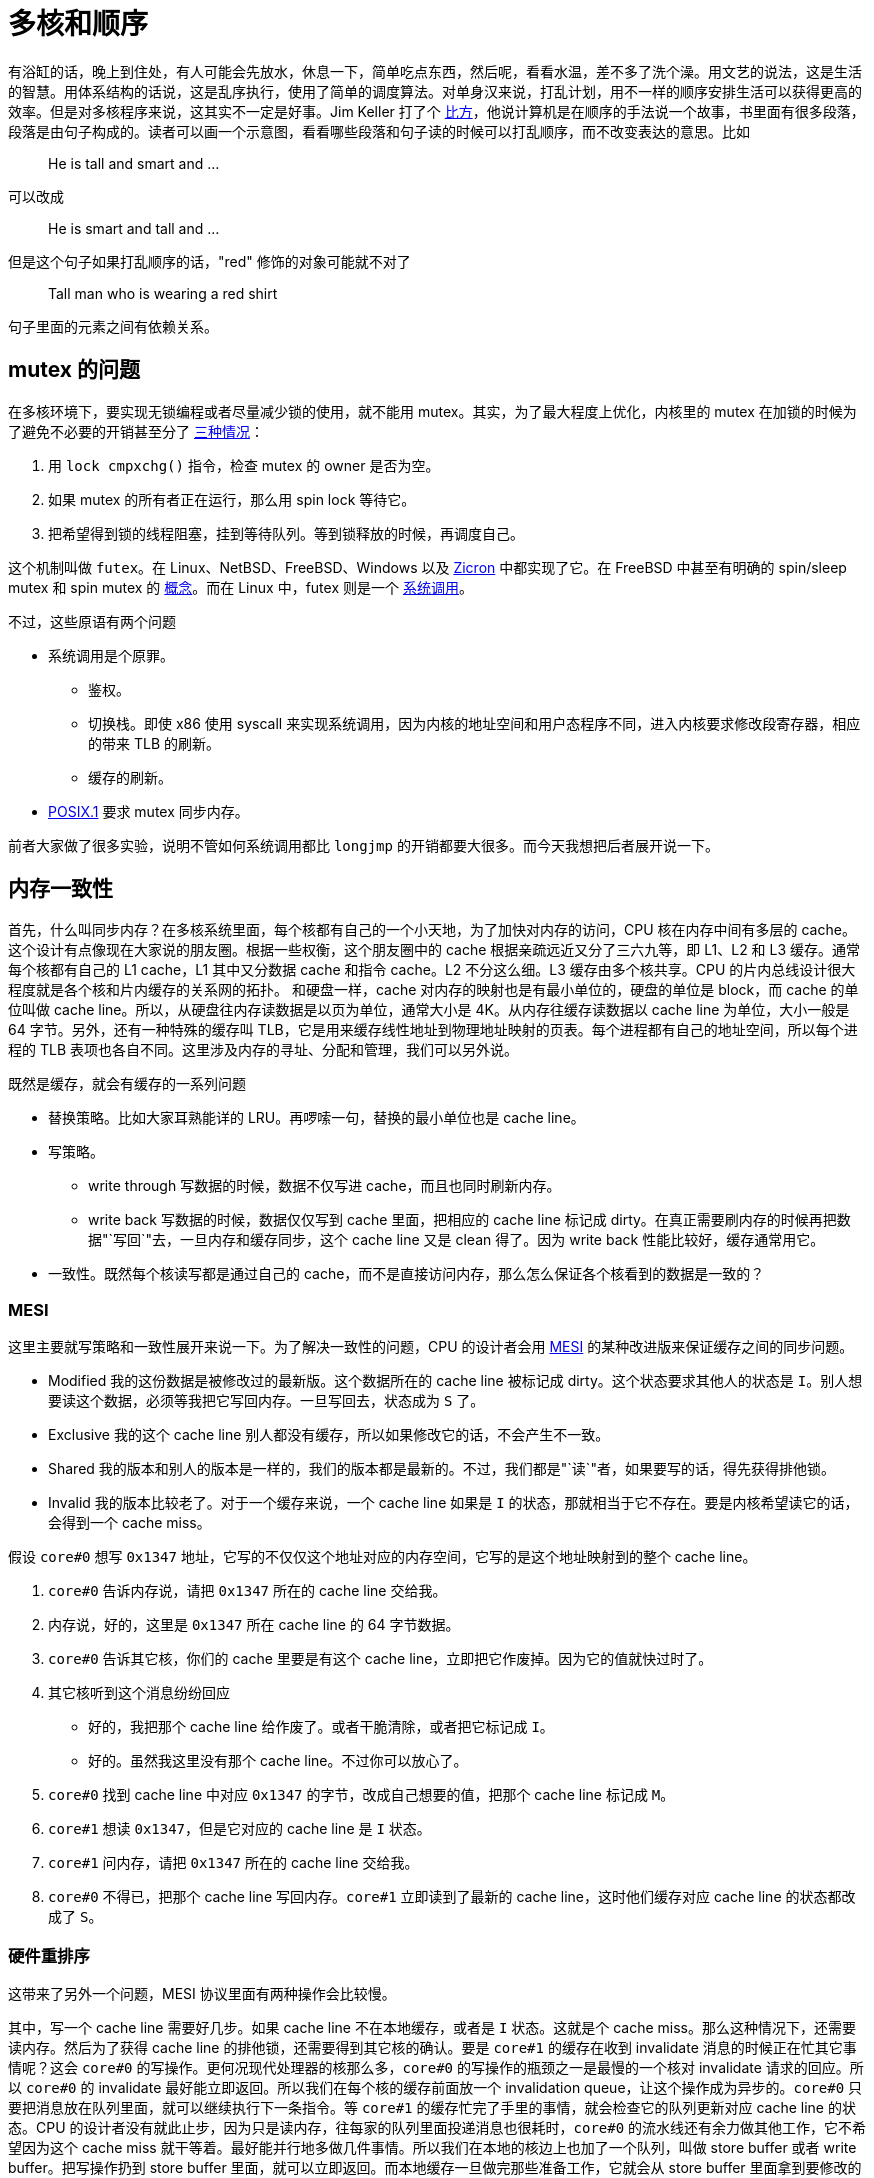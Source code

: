 = 多核和顺序
:categories: arch
:date: 2020-08-10 23:44:17 +0800
:pp: {plus}{plus}

有浴缸的话，晚上到住处，有人可能会先放水，休息一下，简单吃点东西，然后呢，看看水温，差不多了洗个澡。用文艺的说法，这是生活的智慧。用体系结构的话说，这是乱序执行，使用了简单的调度算法。对单身汉来说，打乱计划，用不一样的顺序安排生活可以获得更高的效率。但是对多核程序来说，这其实不一定是好事。Jim Keller 打了个 https://www.youtube.com/watch?v=Nb2tebYAaOA[比方]，他说计算机是在顺序的手法说一个故事，书里面有很多段落，段落是由句子构成的。读者可以画一个示意图，看看哪些段落和句子读的时候可以打乱顺序，而不改变表达的意思。比如

____
He is tall and smart and ...
____

可以改成

____
He is smart and tall and ...
____

但是这个句子如果打乱顺序的话，"red" 修饰的对象可能就不对了

____
Tall man who is wearing a red shirt
____

句子里面的元素之间有依赖关系。

== mutex 的问题

在多核环境下，要实现无锁编程或者尽量减少锁的使用，就不能用 mutex。其实，为了最大程度上优化，内核里的 mutex 在加锁的时候为了避免不必要的开销甚至分了 https://www.kernel.org/doc/html/latest/locking/mutex-design.html[三种情况]：

. 用 `lock cmpxchg()` 指令，检查 mutex 的 owner 是否为空。
. 如果 mutex 的所有者正在运行，那么用 spin lock 等待它。
. 把希望得到锁的线程阻塞，挂到等待队列。等到锁释放的时候，再调度自己。

这个机制叫做 `futex`。在 Linux、NetBSD、FreeBSD、Windows 以及 https://fuchsia.dev/fuchsia-src/concepts/kernel/concepts#futexes[Zicron] 中都实现了它。在 FreeBSD 中甚至有明确的 spin/sleep mutex 和 spin mutex 的 https://www.freebsd.org/cgi/man.cgi?query=mutex&sektion=9[概念]。而在 Linux 中，futex 则是一个 https://www.man7.org/linux/man-pages/man2/futex.2.html[系统调用]。

不过，这些原语有两个问题

* 系统调用是个原罪。
 ** 鉴权。
 ** 切换栈。即使 x86 使用 syscall 来实现系统调用，因为内核的地址空间和用户态程序不同，进入内核要求修改段寄存器，相应的带来 TLB 的刷新。
 ** 缓存的刷新。
* https://pubs.opengroup.org/onlinepubs/9699919799/basedefs/V1_chap04.html#tag_04_11[POSIX.1] 要求 mutex 同步内存。

前者大家做了很多实验，说明不管如何系统调用都比 `longjmp` 的开销都要大很多。而今天我想把后者展开说一下。

== 内存一致性

首先，什么叫同步内存？在多核系统里面，每个核都有自己的一个小天地，为了加快对内存的访问，CPU 核在内存中间有多层的 cache。这个设计有点像现在大家说的朋友圈。根据一些权衡，这个朋友圈中的 cache 根据亲疏远近又分了三六九等，即 L1、L2 和 L3 缓存。通常每个核都有自己的 L1 cache，L1 其中又分数据 cache 和指令 cache。L2 不分这么细。L3 缓存由多个核共享。CPU 的片内总线设计很大程度就是各个核和片内缓存的关系网的拓扑。 和硬盘一样，cache 对内存的映射也是有最小单位的，硬盘的单位是 block，而 cache 的单位叫做 cache line。所以，从硬盘往内存读数据是以页为单位，通常大小是 4K。从内存往缓存读数据以 cache line 为单位，大小一般是 64 字节。另外，还有一种特殊的缓存叫 TLB，它是用来缓存线性地址到物理地址映射的页表。每个进程都有自己的地址空间，所以每个进程的 TLB 表项也各自不同。这里涉及内存的寻址、分配和管理，我们可以另外说。

既然是缓存，就会有缓存的一系列问题

* 替换策略。比如大家耳熟能详的 LRU。再啰嗦一句，替换的最小单位也是 cache line。
* 写策略。
 ** write through 写数据的时候，数据不仅写进 cache，而且也同时刷新内存。
 ** write back 写数据的时候，数据仅仅写到 cache 里面，把相应的 cache line 标记成 dirty。在真正需要刷内存的时候再把数据"`写回`"去，一旦内存和缓存同步，这个 cache line 又是 clean 得了。因为 write back 性能比较好，缓存通常用它。
* 一致性。既然每个核读写都是通过自己的 cache，而不是直接访问内存，那么怎么保证各个核看到的数据是一致的？

=== MESI

这里主要就写策略和一致性展开来说一下。为了解决一致性的问题，CPU 的设计者会用 https://en.wikipedia.org/wiki/MESI_protocol[MESI] 的某种改进版来保证缓存之间的同步问题。

* Modified 我的这份数据是被修改过的最新版。这个数据所在的 cache line 被标记成 dirty。这个状态要求其他人的状态是 `I`。别人想要读这个数据，必须等我把它写回内存。一旦写回去，状态成为 `S` 了。
* Exclusive 我的这个 cache line 别人都没有缓存，所以如果修改它的话，不会产生不一致。
* Shared 我的版本和别人的版本是一样的，我们的版本都是最新的。不过，我们都是"`读`"者，如果要写的话，得先获得排他锁。
* Invalid 我的版本比较老了。对于一个缓存来说，一个 cache line 如果是 `I` 的状态，那就相当于它不存在。要是内核希望读它的话，会得到一个 cache miss。

假设 `core#0` 想写 `0x1347` 地址，它写的不仅仅这个地址对应的内存空间，它写的是这个地址映射到的整个 cache line。

. `core#0` 告诉内存说，请把 `0x1347` 所在的 cache line 交给我。
. 内存说，好的，这里是 `0x1347` 所在 cache line 的 64 字节数据。
. `core#0` 告诉其它核，你们的 cache 里要是有这个 cache line，立即把它作废掉。因为它的值就快过时了。
. 其它核听到这个消息纷纷回应
 ** 好的，我把那个 cache line 给作废了。或者干脆清除，或者把它标记成 `I`。
 ** 好的。虽然我这里没有那个 cache line。不过你可以放心了。
. `core#0` 找到 cache line 中对应 `0x1347` 的字节，改成自己想要的值，把那个 cache line 标记成 `M`。
. `core#1` 想读 `0x1347`，但是它对应的 cache line 是 `I` 状态。
. `core#1` 问内存，请把 `0x1347` 所在的 cache line 交给我。
. `core#0` 不得已，把那个 cache line 写回内存。`core#1` 立即读到了最新的 cache line，这时他们缓存对应 cache line 的状态都改成了 `S`。

=== 硬件重排序

这带来了另外一个问题，MESI 协议里面有两种操作会比较慢。

其中，写一个 cache line 需要好几步。如果 cache line 不在本地缓存，或者是 `I` 状态。这就是个 cache miss。那么这种情况下，还需要读内存。然后为了获得 cache line 的排他锁，还需要得到其它核的确认。要是 `core#1` 的缓存在收到 invalidate 消息的时候正在忙其它事情呢？这会 `core#0` 的写操作。更何况现代处理器的核那么多，`core#0` 的写操作的瓶颈之一是最慢的一个核对 invalidate 请求的回应。所以 `core#0` 的 invalidate 最好能立即返回。所以我们在每个核的缓存前面放一个 invalidation queue，让这个操作成为异步的。`core#0` 只要把消息放在队列里面，就可以继续执行下一条指令。等 `core#1` 的缓存忙完了手里的事情，就会检查它的队列更新对应 cache line 的状态。CPU 的设计者没有就此止步，因为只是读内存，往每家的队列里面投递消息也很耗时，`core#0` 的流水线还有余力做其他工作，它不希望因为这个 cache miss 就干等着。最好能并行地多做几件事情。所以我们在本地的核边上也加了一个队列，叫做 store buffer 或者 write buffer。把写操作扔到 store buffer 里面，就可以立即返回。而本地缓存一旦做完那些准备工作，它就会从 store buffer 里面拿到要修改的数据，更新自己的 cache line。反之，要是等待本地缓存和其他各方把所有这些步骤完成再循规蹈矩往下执行下一条指令，就太慢了！

[ditaa]
----
   +-------------+                +-------------+
   |   CPU 0     |                |   CPU 1     |
   +---------+---+                +---------+---+
     ^       |                      ^       |
     |       V                      |       V
     |    +--------+                |    +--------+
     |<---+ store  |                |<---+ store  |
     |    |        |                |    |        |
     +--->| buffer |                +--->| buffer |
     |    +--+-----+                |    +--+-----+
     |       |                      |       |
     |       V                      |       V
   +-+---------+                  +-+---------+
   |   cache   |                  |   cache   |
   +-----+-----+                  +-----+-----+
         |                              |
         |                              |
   +-----+------+                 +-----+------+
   | invalidate |                 | invalidate |
   |   queue    |                 |   queue    |
   +-----+------+                 +-----+------+
         |             bus              |
         +--------------+---------------+
                        |
              +---------+---------+
              |      memory       |
              +-------------------+
----

而读一个 cache line 也不容易。类似的，要是 cache miss 的话，那么当前核就会要求另外一个核把它的数据先刷到内存。这将引起一个内存事务。

但是这样引入了一个问题--------内存读写操作的乱序执行。这不仅让单核的顺序执行成为一个有前提的表象，更让多核的环境下的内存一致性和顺序执行更加错综复杂。对于特定的内核来说，可能会在一个写操作完成之前，就开始执行下一条指令。而对于其他内核来说，读指令可能会得到一个事实上过时 (invalid) 的数据。因为即使是写操作的发出者也还没有真正完成这个写操作，它只是把这个操作提交给了 store buffer。不过和其他内核相比，它是可以读到最新的数据的，在它执行读指令的时候，可以先检查 store buffer，如果 store buffer 里面没有对应的数据，再检查缓存。这个叫做 store buffer forwarding。因为它在当前核通过 buffer 把数据"转交"给将来要执行的读指令。这个设计保证了数据依赖和控制依赖，也就是单核上下一个操作的结果如果依赖上个操作的副作用，那么下个操作必须能看到上个操作的副作用。换句话说，如果从单核的角度出发，看不出这种"`依赖`"问题，那么 CPU 就认为它可以把读写操作重新排列，以此获得更高的并发度。另外，store buffer 的存在也催生了另外一些优化，如果有两个写操作修改的是连续的内存地址，在刷内存的时候，这两个写操作就可以合并成一个大的写操作，从而减轻内存总线的负担。这个技术叫做 write combining。 https://www.amd.com/system/files/TechDocs/24593.pdf#page=224[write combining buffer] 就是处在 store buffer 和系统总线中间的地方。如果有往同一地址的写操作，那么时间顺序上后面操作就会覆盖前面的操作，这个技术叫 write collapsing。

这种读写指令的乱序执行破坏了严格意义上的顺序一致性。对很多人来说，如果你要的是咖啡加奶，那么做法应该是先加咖啡再加奶，但是对一个追求效率的人来说，可能就会应该先做咖啡，在咖啡机哼哧的时候，把奶加进去，等咖啡机好了，再把咖啡倒进去。不过要是有原教旨主义者看到这个顺序可能会很不高兴，他说顺序和比例一样重要！简单说，顺序对自己可能不那么重要，但是旁人可能会很在意。

但是甚至在不对齐写的情况下也会造成不一致的结果。说到 store buffer forwarding，之前 Linus 举了一个 https://yarchive.net/comp/linux/store_buffer.html[例子]。

假设有个系统有三个核，开始的时候 `dword [mem]` 的内容是 `0`。执行下面的程序

[source,asm]
----
xor %eax, %eax
cmpxchl $0x01010101, (mem)
----

[source,asm]
----
movl $0x01010101, %eax
cmpxchl $0x02020202, (mem)
----

[source,asm]
----
movb $0x03, (mem),
movl (mem), reg
----

程序结束的时候，`dword [mem]` 可能是 `0x02020203` ，但是有趣的是，这时第三个核上 `reg` 里面则会是 `0x01010103`。因为 MESI 协议保证了 cache coherency，`dword [mem]` 的值先后是 `0` \-> `0x01010101` \-> `0x02020202` \-> `0x02020203`。因为最后一次第三个核的 `mov` 也获得了排他锁，然后把整个 cache line 刷到了内存里面。但是第三个核的寄存器为什么读到了一个奇怪的值。这个值甚至在 cache line 里面没有缓存过。原因是第三个核会这样解释：

[source,asm]
----
movb $0x03, store_buffer[mem] ; 把 [mem] <- 0x03 的操作放到，store buffer，写操作比较慢。先继续执行读操作
movl (mem), reg              ; 把 [mem] 的内容读出来
movb store_buffer[mem], reg  ; 读操作也会查看一下 store_buffer，看看手里面最新的数据
----

所以第三个核寄存器中看到是一个脏数据。这个数据从来没有在内存中出现过。它有两个来源：高 24 位是第一个核写进去的，低 8 位是自己写的。而按照 `cmpxch` 的原子操作的语义，这个过程中是不可能有这样的不一致出现的。这也是为什么 amd64 不能保证非对齐写操作的原子性的原因。

话说回来，不仅仅是写数据上的核可能看到脏数据，也因为 store buffer 的存在，使得各个核看到的内存并不一样 (coherent)。如果某个核的对某个 cache line 的修改存在 store buffer 里面，那么这个 cache line 在其它核眼中则是旧的数据。另外，就算本地缓存检查了 store buffer，发送了 invalidate 消息给其他核。但是在其它核在检查 invalidation queue 之前，仍然会认为那个 cache line 是有效的。有人可能会说，其他内核可以在读缓存之前看看 invalidation queue 啊，可能是因为 invalidation queue 只是个 queue，内核在读缓存之前不会去检查 invalidation queue。所以如果多个内核共享一块内存，那么某个核上读写顺序重新排列会导致程序有不同的执行的结果。有的时候我们不在乎，但是有的时候这种不一致的结果是致命的。再举个例子，在餐馆吃饭。有的餐馆在顾客点菜之后会给一个电子闹钟，等闹钟响了，就可以去自助取餐。以此为背景，我们想象有两个核分别代表等餐的顾客老王 (wong) 和面馆老马 (mars)：

[source,c++]
----
bool placed_order = false;
bool beep = false;
char meal[128];

void wong() {
  placed_order = true;
  while (!beep);
  claim(meal)
}

void mars() {
  while (!placed_order);
  cook(meal);
  beep = true;
}
----

要是平时写这个程序，大家可能会很自然地用 `atomic<bool>` 来定义 `placed_order` 和 `beep`。但是既然 amd64 保证了 https://www.amd.com/system/files/TechDocs/24593.pdf#page=234[单字节数据访问的原子性]

____
Cacheable, naturally-aligned single loads or stores of up to a quadword are atomic on any processor model, as are misaligned loads or stores of less than a quadword that are contained entirely within a naturally-aligned quadword.
____

所以 `placed_order` 的读写都是原子的。那么我们为什么还要用 `atomic<bool>` 呢？所以上面的代码就直接用 `bool` 了。接下来，我们在老王和兰州拉面的互动中加入 store buffer，看看会发生什么：

. 老王来到面馆，大碗牛肉面！于是更新 `placed_order`。但是 `placed_order` 是在内存里面，写内存太慢了。先更新自己桌上的的 store buffer 吧。等会儿结账的时候再一起更新 `placed_order` 好了。
. 老王看着桌上的闹钟，焦急地等待。`beep` 啊，你怎么还是 `false` 呢？都十秒钟过去了。
. 面馆的马老板看着老王，这个人没有下单，眼神呆滞，从一坐下来就盯着桌上的闹钟不动。怕是昨晚加班到三点，还没缓过劲？
. 又过了十秒钟......两个人都隐约觉得有点不对，但是不知道出了什么问题。

对老王和老马来说，这都是个僵局。而这个僵局是 store-load 重排造成的。所以即使从单核的角度看，数据依赖和控制依赖是能够保证的，多核环境下也无法确保程序的"`顺序`"执行。换言之，cache conherence 不等于 sequential consistency。后者的语义需要引入更强约束。但是因为后者的约束太强了，我们在实际工作中往往会采用一些折中。

另外，如果文献中提到 load buffer 或者 load queue，它是用来保存读请求的。比如说，如果处理器预测某个写请求之后会读取地址 X，它会把这个请求放到 load buffer 里面。一个读请求的地址计算出来之后，这个请求也会保存在 load cache 里面。对于那个写请求，它在写内存之前则会检查 load buffer，如果发现命中的话，就会让读取 X 的请求返回写请求要写入的值。load buffer 可以让内存读取批次化，使得 cache miss 的处理更有效率。

== 一致性模型

不同体系结构在 consistency 这个问题上有着不同的答案，这些答案就是不同的一致性模型：

* sequential consistency: 顺序一致，简称 SC。这是最死板的一致性模型。即使看上去没有危险，每个核也会以完全忠实原著的方式执行，除了缓存，不加入任何可能产生乱序的设计。所以 store buffer 和 invalidation queue 这种东西是禁止的。这种简单粗暴的限制对 CPU 的自尊心和性能是一种强烈的伤害。
* weak consistency: 弱一致。在一定程度上允许重排序，受到 https://www.kernel.org/doc/Documentation/memory-barriers.txt[memory barrier] 的约束。
* relaxed consistency: 处理器完全可以[.line-through]##乱来##乱序。

大家对性能都有自己的坚持，没有一个有追求的处理器是顺序一致的。或者说，做到高性能的严格的顺序一致会非常困难。不过 amd64 是最接近的。它只会把代码里面的 store-load 顺序打乱，变成 load-store。像刚才老王吃面的例子里面，本来老王先点面，再看闹钟，被处理器一乱序，优化成了先看闹钟，再点面。完全乱了套。

除此之外，还有下面几种排列。对于它们，amd64 就完全按照脚本执行了。

* store / store
* load / store
* load / load

在各种架构里面，amd64 是比较保守的。其他架构就比较放飞自我，比如对于 aarch64 中的 ARMv8-A 架构， https://developer.arm.com/documentation/den0024/a/memory-ordering[它的文档]提到

____
The ARMv8 architecture employs a _weakly-ordered_ model of memory. In general terms, this means that the order of memory accesses is not required to be the same as the program order for load and store operations. The processor is able to re-order memory read operations with respect to each other.
____

而 Alpha 处理器则是另外一个极端。有这么一个 http://www.cs.umd.edu/~pugh/java/memoryModel/AlphaReordering.html[例子]

[source,c++]
----
int x = 1;
int y = 0;
int* p = &x;

void p1() {
  y = 1;
  mb();
  p = &y;
}

void p2() {
  int i = *p;
}
----

在处理器两个核分头运行完这个程序，`i` 竟然可能是 `0`！ 可以这样解释

. `p2` 开始前就缓存了 `y`，它知道 `y` 的地址保存的值是 `0`
. `p1` 执行 `y = 1` ，发了一个 invalidate 消息给 `p2`，然后立即返回了。
. `p2` 收到了 `y` 的 invalidate 消息，但是它并不急着处理，人家前面又没有 `mb()` 催着，于是这个消息在 invalidation queue 里躺着。
. `p1` 这边因为 invalidate 消息立即返回，满足了 `mb()` 的要求，所以程序得以继续往下执行 `p = &y`。
. `p2` 为了得到 `*p` 的值，先读取 `p`。读 `p` 并不要求刷 invalidation queue，所以它得到了 `y` 的地址。
. `p2` 根据这个地址，索引到了自己的缓存。缓存里面有，为什么不用呢？
. `p2` 把原来缓存的 `y` 的值 `0` 赋给了 `i`。

这里，Alpha 没有根据数据依赖来刷 invalidation queue，因为为了得到 `*p` 读了两次内存。分别是

. `mov p, %reg`
. `mov (%reg), reg`

这里有一个数据依赖的关系，因为第二次的输入是第一次的输出。本来很明显，最后 `reg` 的值至少应该是一致的。也就是说，不会出现历史上 `*p` 从来没有过的值。就像这个夏天你一直喝啤酒，从没喝过汽水。但是年前和一个朋友吃饭的时候，他说你们七月份在日本玩儿的时候，一起还喝过可乐。这一定是个错觉。你会觉得他记错了，把你记成另外一个人了。并不是说你从没喝过汽水，你小时候还挺喜欢喝。而是你和这个朋友才认识一年，你这一年的确没喝过汽水啊。

不过这些选择并没有高下之分。如果只允许重排一两种读写序列，好处是程序员可以按照直觉编写多核程序，而不用太关心读写重排的问题。问题在于处理器的设计会有一些限制。要是需要同时有高并发，和严格顺序，那么处理器就必须把这些读写序列组织成一个个内存事务，如果处理器发觉因为乱序执行破坏了事务，那么就必须把乱序执行的操作取消掉。这使得高性能的并行处理器的设计变得更复杂了。如果处理器遵循的内存模型允许处理器做很多类型的重排序，那么处理器的设计会有很高的自由度，能无所顾虑地应用一些提高并发性的技术，来提高访问内存的效率，比如

* out-of-order issue
* speculative read
* write-combining
* write-collasping

如果处理器不需要保证访存的顺序，在相同性能指标下，功耗也低一些。在保证数据依赖和控制依赖的前提下，处理器有最大的自由度重新排序读写指令的顺序。但是对程序员的要求就更高了。他们需要再需要顺序的地方安插一些指令，手动加入 memory barrier，让处理器在那些地方收敛一下。这些 memory barrier 要求当前的内核把自己的 invalidation queue 里所有的 invalidate 消息都处理完毕，再处理读写请求。而程序员也可以帮助处理器做一些猜测，比如说 `prefetch` 和 `clflush` 具体影响处理器的 cache 行为。

=== memory barrier 和 lock

`lfence`, `sfence`, `mfence` 是 SSE1/SSE2 指令集提供的指令：

https://www.amd.com/system/files/TechDocs/24593.pdf#page=228[AMD64 Architecture Programmer's Manual 卷 2，7.13] ：

____
The LFENCE, SFENCE, and MFENCE instructions are provided as dedicated read, write, and read/write barrier instructions (respectively). Serializing instructions, I/O instructions, and locked instructions (including the implicitly locked XCHG instruction) can also be used as read/write barriers.
____

lfence:: Load Fence: 即 read barrier。以 `lfence` 调用的地方为界，定义了读操作的偏序集合。保证系统在执行到它的时候，把之前的所有 load 指令全部完成，同时，在其之后的所有 load 指令必须在其之后完成，不能调度到它的前面。换句话说，它要求刷 invalidation queue，这样当前核所有的 invalidate 的 cache line 都会被标记成 `I`，因此，接下来对它们的读操作就会 cache miss，从而乖乖地从内存读取最新数据。

sfence:: Store Fence: 即 write barrier。以 `mfence` 调用的地方为界，定义了写操作的偏序集合。保证系统在执行到它的时候，把之前的所有 store 指令全部完成，同时，在其之后的所有 store 指令必须在其之后完成，不能调度到它的前面。它要求刷 store buffer，这样当前核所有积攒的写操作都会发送到缓存，缓存刷新的时候会发送 invalidate 消息到其他核的缓存。sfence 是 SSE1 提供的指令。

mfence:: memory Fence: 即 read/write barrier。以 `mfence` 调用为界，定义了读和写操作的偏序集合。确保系统在执行到它的时候，把之前的所有 store 和 load 指令悉数完成，同事，在其之后的所有 store 和 load 指令必须在其之后完成，不能调度到它的签名。也就是说，它会清空 store buffer 和 invalidation queue。

lock:: `lock` 前缀：它本身不是指令。但是我们用它来修饰一些 read-modify-write 指令，确保它们是原子的。带有 `lock` 前缀的指令的效果和 `mfence` 相同。另外，文档告诉我们，`xchg` 缺省带有 `lock` 属性，所以也可以作为 read/write barrier。所以在 https://lore.kernel.org/patchwork/cover/639819/[内核]里面有时会看到类似 `lock; addl $0, 0(%%esp)` 的代码，这里就是在加 memory barrier，同时检查 `0(%%esp)` 是否为零。

其实 x86 还有一些指令也有 memory barrier 的作用，但是它们本身有很强的副作用，比如 `IRET` 会改变处理器的控制流，所以一般来说，要控制内存访问的顺序还是用专门的 memory barrier 和 `lock` 指令比较容易驾驭。

所以有了 `lfence` 我们可以这么改

[source,c++]
----
void p2() {
  int* local_p = p;
  lfence();
  int i = *local_p;
}
----

禁止处理器重排这两个 `load` 指令。

=== C{pp} 的一致性模型

C{pp} 程序员一般不会直接使用这些 memory barrier，它们太接近硬件，可移植性也很差。比如说 aarch64 上的 memory barrier 就叫别的 https://developer.arm.com/documentation/den0024/a/the-a64-instruction-set/memory-access-instructions/memory-barrier-and-fence-instructions[名字]，功能也有些许的不同。所以 C{pp}11 以及之后的标准规定了几种内存一致性模型，用更抽象的工具来解决这些问题。

在解释这些一致性模型之前，我们先回到刚才的面馆。假设老王顺利地下了单，老马也看到了老王的 `placed_order` ，开始做面条。但是问题来了，处理器不知道 `beep` 和 `noodle` 是有先后关系的，所以负责老马的那个核就自作主张，先刷新了 `beep`，而把 `noodle` 的写操作放在 store buffer 里面了。这是一种 store-store 重排，在 amd64 上不会发生，但是在其它架构是有可能的。

[source,c++]
----
bool placed_order = false;
bool beep = false;
uint64_t noodle;

void wong() {
  placed_order = true;
  while (!beep);
  consume(noodle);
}

void mars() {
  while (!placed_order);
  noodle = cook();
  beep = true;
}
----

这里有两种数据

* 被保护的数据 `noodle`
* 用来表示 `noodle` 状态的标志 -- `beep`

这有点像使用 mutex 的情况。mutex 一般用来保护共享的数据，它自己则是有明确的状态的，即 mutex 当前的所有者。在这里也是如此，

老王::
通过读取 `beep` 的状态，获取锁，一旦 `beep` 告诉他，"`可以通过`"，那么他就可以放心访问被保护的 `noodle`。这个过程叫做 acquire。
老马 开始的时候，老马其实已经是锁的所有者了。正是因为这样，他才得以放心地煮面，修改 `noodle` 。一旦完成了修改，他就可以通过修改 `beep` 的值来放弃锁。告诉别人，你们看到 `beep` 没有，它现在是响着的，可以来访问这个 `noodle` 了！这个过程叫做 release。

所以，为了避免 store-store 重排，我们用 release-acquire 语义改进了实现：

[source,c++]
----
bool placed_order = false;
atomic<bool> beep = false;
uint64_t noodle;

void wong() {
  placed_order = true;
  while (!beep.load(std::memory_order_acquire));
  consume(noodle);
}

void mars() {
  while (!placed_order);
  noodle = cook();
  beep.store(true, std::memory_order_release);
}
----

这里除了避免 store-store 重排，其实还确保 load-load 的顺序：

* `beep.store(true, std::memory_order_release)` 确保 `noodle = cook()` 产生的读写操作不会被放到 `beep.store()` 后面去。你想想，`beep` 一响，就像泼出去的水，如果这时候告诉顾客，我还在擀面，那不是很让人恼火？所以我们一定要保证 `beep.store()` 之前事情不会拖到后面去。
* `beep.load(std::memory_order_acquire)` 确保 `consume(noodle)` 产生的读写操作不会放到 `beep.load()` 之前。否则就会出现老王在 `beep` 响之前，就直接去拿面的情况。让正在擀面的老马措手不及。

我们再回到 load-store 的问题。这个问题其实很难用 release-acquire 的模型描述，因为 `placed_order` 不是用来保护一个共享的数据的，或者说它本身就是一个共享的标记。在老王下单之前，他没有加老马家拉面的微信号，也没有填写老马搞的调查问卷。不过这个问题可以这么思考，`placed_order` 应该在老马看到它之后重新设置成 `false`，这样老马再次看到它的时候就不会以为老王又要了一碗面了。老王这边其实也有类似的问题，和他一起去吃面的老李也会改 `placed_order`，要是两个人都把 `placed_order` 改成了 `true`，那么老马做的下一碗面到底归谁呢？所以程序应该这么改：

[source,c++]
----
bool placed_order = false;
atomic<bool> beep{false};
uint64_t noodle;

void wong() {
  while (placed_order);
  placed_order = true;
  while (!beep.load(std::memory_order_acquire));
  consume(noodle);
}

void mars() {
  while (!placed_order);
  placed_order = false;
  noodle = cook();
  beep.store(true, std::memory_order_release);
}
----

这样还是有问题，因为老李搞不好会中途插一脚

. 老王看到没人下单了，正准备把 `placed_order` 改成 `true`。他还没开始 `placed_order = true` 就开小差了，看着门外突如其来的暴雨，又陷入了沉思。
. 老李也注意到了，他立即把 `placed_order` 改成了 `true`。开始看着 `beep` 焦急地等待自己的大碗牛肉面。
. 老王回过神来，也把 `placed_order` 改成了 `true`。
. 两个人一起焦急地等待那碗面。

所以我们应该用原子操作来修改 `placed_order`，让 read-modify-write 一气呵成，用 compare-and-exchange 正合适：

[source,c++]
----
atomic<bool> placed_order{false};
atomic<bool> beep{false};
uint64_t noodle;

void wong() {
  bool expected = false;
  while (!placed_order.compare_exchange_weak(expected, true,
                                             std::memory_order_relaxed,
                                             std::memory_order_relaxed));
  while (!beep.load(std::memory_order_acquire));
  consume(noodle);
}

void mars() {
  bool expected = true;
  while (!placed_order.compare_exchange_weak(expected, false,
                                             std::memory_order_relaxed,
                                             std::memory_order_relaxed));
  noodle = cook();
  beep.store(true, std::memory_order_release);
}
----

在 amd64 上

[source,c++]
----
  bool expected = false;
  while (!placed_order.compare_exchange_weak(expected, true,
                                             std::memory_order_relaxed,
                                             std::memory_order_relaxed));
----

会被 GCC 翻译成

[source,nasm]
----
  movb   $0x0, -0x1(%rsp) ; expected = false
  mov    $0x1, %edx       ; desired = true
retry:
  movzbl -0x1(%rsp), %eax ; expected => %al
  lock   cmpxchg %dl, 0x2ee2(%rip)
  je     while_beep_load
  mov    %al, -0x1(%rsp)  ; %al => expected
  jmp    retry
----

因为我们只需要原子操作， 所以这里只用了 `std::memory_order_relaxed`，它对内存的访问顺序没有限制。但是前面提到，`xchg` 缺省带有 `lock` 属性，而 `lock` 前缀的效果和 `mfence` 相同。所以用不着专门加入 `mfence`，我们也能要求处理器顺序访问内存了。否则的话，我们需要这么写

[source,c++]
----
  placed_order = true;
  std::atomic_thread_fence(std::memory_order_seq_cst);
  while (!beep);
----

这样 GCC 会产生

[source,nasm]
----
  movb   $0x1,0x2ef2(%rip)
  lock   orq $0x0,(%rsp)
  nopl   0x0(%rax)
retry:
  movzbl 0x2ed9(%rip),%eax
  test   %al,%al
  je     retry
----

clang 则会用 `mfence` 代替 `lock orq` 指令。效果是一样的。根据查到的文献，两者的性能不分伯仲。

`load` 和 `store` 一般成对使用：

|===
| load | store

| memory_order_seq_cst
| memory_order_seq_cst

| memory_order_acquire
| memory_order_release

| memory_order_consume
| memory_order_release

| memory_order_relaxed
| memory_order_relaxed
|===

在 x86 下：

|===
| C{pp} | 汇编

| load(relaxed)
| `mov (mem), reg`

| load(consume)
| `mov (mem), reg`

| load(acquire)
| `mov (mem), reg`

| load(seq_cst)
| `mov (mem), reg`

| store(relaxed)
| `mov reg, (mem)`

| store(release)
| `mov reg, (mem)`

| store(seq_cst)
| `xchg reg, (mem)`

| store(relaxed)
| `mov reg (mem)`

| store(relaxed)
| `mov reg (mem)`
|===

其中，`load(seq_cst)` 和 `store(seq_cst)` 也可以这么实现

|===
| C{pp} | 汇编

| load(seq_cst)
| `xchg (mem), reg`

| store(seq_cst)
| `mov reg, (mem)`
|===

刚才我们用了

* `memory_order_relaxed` / `memory_order_relaxed`
* `memory_order_acquire` / `memory_order_release`

帮老王和老马摆脱了困境。如果要解决 Alpha 处理器的问题的话，可以

[source,c++]
----
int x = 1;
int y = 0;
atomic<int*> p = &x;

void p1() {
  y = 1;
  p.store(&y, memory_order_release);
}

void p2() {
  int i = *p.load(std::memory_order_consume);
}
----

好在只有 Alpha 处理器这么粗犷，敢于无视数据依赖，用刚从内存里面读出来的数据作为地址，来索引缓存里面的老数据，得到指针指向的数值。其他体系架构都会重视数据依赖问题，在这个数据依赖链条上顺序执行。因为 amd64 不会重新排列 load-load，所以它天生对这个问题免疫。另外，C{pp}17 说

____
`memory_order_consume`: a load operation performs a consume operation on the affected memory location. [ _Note_: Prefer `memory_order_acquire`, which provides stronger guarantees than `memory order_consume`. Implementations have found it infeasible to provide performance better than that of `memory_order_acquire`. Specification revisions are under consideration.
____

看起来要实现依赖链条的分析很麻烦，几家 C{pp} 编译器都懒得矫情，干脆杀鸡用牛刀，所以性能没提高。标准也向现实低头，那么我们如果一定要把依赖关系写得明明白白，做好跨平台的工作，还是用 `memory_order_acquire` 吧。图个省事儿，图个放心。等到真的有要求再手写汇编。这背离了设计 `memory_order_consume` 的 http://www.open-std.org/jtc1/sc22/wg21/docs/papers/2008/n2664.htm[初衷]，但是也是现阶段比较实际的办法。

前面为了让程序更好懂，这些 memory barrier 都和一个 `atomic<>` 变量放在了一起了。毕竟活生生的变量对于描述程序的逻辑才是有意义的。memory barrier 只是用来保证执行的顺序而已。它就像 `xchg` 的前缀一样。但是我们也可以直接加入 memory barrier：`atomic_thread_fence`。前面如果不能用 CAS 的话，我们可能就只能用这一招了。

[source,c++]
----
std::atomic_thread_fence(order)
----

这样直接的 memory barrier，能和 `atomic<>` ，也能和其他 `atomic_thread_fence<>` 一起使用。效果是相同的。

== 后记

Ceph 是个分布式的存储系统。它里面客户端访问的数据被叫做 object。我们用 PG 来对 object 分组，把属于同一个 PG 的 object 安排在集群里的一组磁盘上。每个磁盘上都有一个服务，叫 OSD，来管理这个磁盘，同时与集群还有客户端联系。所以客户端在访问自己读写的数据时，就会直接和负责存储的服务用 TCP 进行通讯。

一个客户端对 OSD 的读写是原子的，这个是底线。那么我们是不是也可以乱序执行客户端发过来的读写指令呢？如果客户端发过来三个消息

. write(obj1, data), write_xattr(obj1, xattr), read(obj1), read(obj1)
. read(obj2)
. write(obj3), write_omap(obj3, omap)

这里还有一些背景，客户端和 OSD 之间是通过 Ceph 自定义的 RADOS 协议联系的。RADOS 协议中一来一回的叫做 message，而用来访问 object 的 message 叫做 `MOSDOp`。它可以包含一系列的读写访问，但是同一个 `MOSDOp` 中操作的对象只能是同一个。这很大程度上限制了一个 message 里请求的可能性。因为在执行绝大多数访问 object 的操作之前，OSD 都需要读取这个 object 的 OI，即 object info，获取它的一些元数据，比如这个 object 的大小，版本， 快照信息。有的时候因为操作的 offset 越界，这类操作就被作为无效请求，给客户端返回个错误，或者干脆忽略这个无效的请求。但是不管如何，写请求一般来说仍然是比读请求慢的，对于多副本的数据池，我们要求这些副本是一致的。这里的一致性问题和内存一致性类似，其实也可以展开说我们留着以后聊。对于 erasure coded 的数据池，我们也要求 k+m 都落地了才能返回，这些都很花时间。

之前在 crimson 例会上，曾经和同事讨论过 Ceph 是不是能乱序访问，Sam 说 RBD 的访问模式基本不可能有这种情况。因为 librbd 客户端的一个 message 里不会同时出现对同一个 object 的读操作和写操作。是的。块设备的访问模式和内存是完全不一样的。就算使用 RBD 的操作系统或者应用程序把一块内存 mmap 到这个设备，也会把读写尽量 cache 在缓存或者内存里面，除非不得已，比如说上层一定要 `fsync`。但是即使这样，`fsync` 所对应的 `MOSDOp` 也不会包含对所涉及的 object 的读操作。

那么我们换个问题，有没有可能，或者说应不应该把对 `obj1`、`obj2` 和 `obj3` 的访问乱序执行呢？先假设这几个 object 都同属于一个 PG，毕竟两个连续的操作的 object 同属于一个 PG 的可能性很小。就像是学校里面上公共选修课，随机点名的时候，你和室友都被抽中一样。

我们从有没有可能开始吧。librados 提供了两种操作，一种是同步的，另一种是异步的。同步的操作执行完毕才能返回，也就是说如果这个函数返回了，那么就可以认为集群已经把请求里面的写操作作为一个事务写到磁盘上了。异步的函数调用直接返回，不等待执行的操作落地。另外调用方需要给异步调用一个回调函数，这样 librados 就知道这个操作完成的时候该怎么处理了。前者相当于天然的 sequential consistency。后者就给 OSD 以可乘之机，在保证操作原子性的前提下，有一定的自由度可以调度队列里面的操作。

在这个框架下，还有个很强的限制。Ceph 有个测试叫做 `ceph_test_rados`，它根据配置向集群发送一系列异步的读写操作，每组操作都有个单调递增的编号。异步操作完成的时候，根据这个操作的编号我们能知道它的返回是不是顺序的。如果不是顺序的，这个测试会失败。换句话说，这个测试要求 sequential consistency。如果这个测试是合理的，或者即使不合理也是无法变动的，比如说更高层的客户端，比如说 qemu 的 RBD 插件把这个作为一个协定，并且依赖这个行为，那么我们就必须比 amd64 更自律才行。当然，我们也可以异步返回，然后再在 librados 这一层再让新的调用阻塞在老的调用上，使得它们的返回看上去像是顺序的。

为了满足 sequential consistency 的要求，我们有两个选择。

* 执行上的 sequential consistency。这很明显是最稳妥的办法。把罪恶扼杀在摇篮之中，通讯层甚至可以等 MOSDOp 完成之后再读取下一个 message，但是这和[.line-through]##咸鱼##完全同步有什么区别呢？客户端之所以选择异步操作就是希望更高的并发啊。当然，即便如此，异步的操作仍然是有意义的。异步往 OSD 发射指令，而在 OSD 上顺序执行可以避免网络上的延迟。
* 表现上的 sequential consistency。这个说法并不严谨，其实表现上的顺序一致也需要执行层面的支持。我们权且把第一个的选择作为最直接了当的、完全阻塞的实现吧。这个选择的执行需要更小心一些。因为执行层面上可能的乱序，我们可能需要考虑下面几种读写序列的乱序
 ** store-store
  *** 写同一 object。倘若 object 没有支持快照，只要最终的结果和顺序执行的结果一样，即可以认为这两次操作是顺序的。况且要是能在 object store 层面上实现 write collapsing 或者 write combining，岂不是一桩美事？
  *** 写不同 object。回到老问题，这两个写操作是不是带有 acquire-release 语义？会不会有老马和老王的问题？
 ** store-load
  *** 读写同一 object。和前文中讨论的 CPU 的读写指令不同，RADOS 里面 store 和 load 指令的操作数都是立即数。所以不存在读写数据本身的数据依赖的问题。但是如果读的 extent 和之前写的 extent 有重叠，那么我们就必须小心了，至少需要先把写指令下发到 object store，然后由 object store 把 cache 修改了，并标记成 dirty 才能算是这个操作提交完成。这样等到执行 load 指令的时候才能读到最新的数据。
 ** load-store
 ** load-load

十年前，用 `mutex` 和 `condition_variable` 就能解决很多多线程的问题。在今天，这些同步原语仍然很重要。但是如果我们对高并发有更高的追求，就需要更深入了解多核系统中的无锁编程，在体系结构上多理解一些 CPU 和内存的交互，这样对工作会更有帮助。
